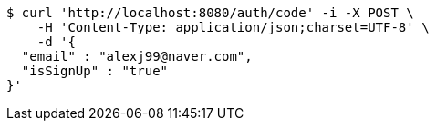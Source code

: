 [source,bash]
----
$ curl 'http://localhost:8080/auth/code' -i -X POST \
    -H 'Content-Type: application/json;charset=UTF-8' \
    -d '{
  "email" : "alexj99@naver.com",
  "isSignUp" : "true"
}'
----